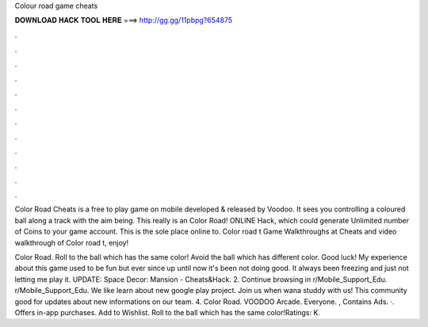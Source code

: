 Colour road game cheats



𝐃𝐎𝐖𝐍𝐋𝐎𝐀𝐃 𝐇𝐀𝐂𝐊 𝐓𝐎𝐎𝐋 𝐇𝐄𝐑𝐄 ===> http://gg.gg/11pbpg?654875



.



.



.



.



.



.



.



.



.



.



.



.

Color Road Cheats is a free to play game on mobile developed & released by Voodoo. It sees you controlling a coloured ball along a track with the aim being. This really is an Color Road! ONLINE Hack, which could generate Unlimited number of Coins to your game account. This is the sole place online to. Color road t Game Walkthroughs at  Cheats and video walkthrough of Color road t, enjoy!

Color Road. Roll to the ball which has the same color! Avoid the ball which has different color. Good luck! My experience about this game used to be fun but ever since up until now it's been not doing good. It always been freezing and just not letting me play it. UPDATE: Space Decor: Mansion - Cheats&Hack.  2. Continue browsing in r/Mobile_Support_Edu. r/Mobile_Support_Edu. We like learn about new google play project. Join us when wana studdy with us! This community good for updates about new informations on our team. 4. Color Road. VOODOO Arcade. Everyone. , Contains Ads. ·. Offers in-app purchases. Add to Wishlist. Roll to the ball which has the same color!Ratings: K.
